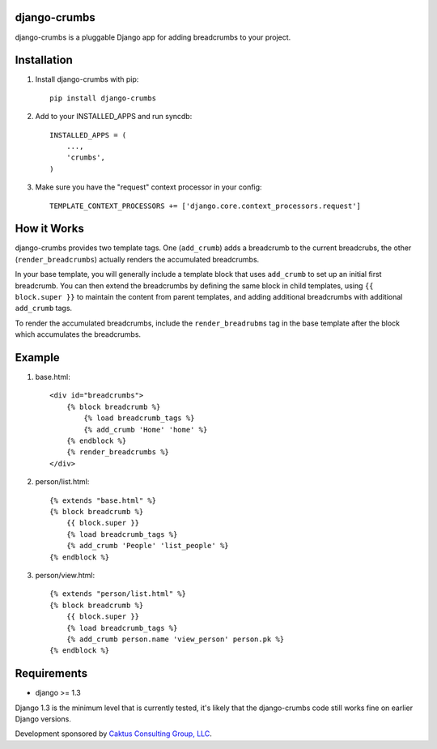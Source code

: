 django-crumbs
=============

django-crumbs is a pluggable Django app for adding breadcrumbs to your project.

Installation
============

1) Install django-crumbs with pip::

    pip install django-crumbs

2) Add to your INSTALLED_APPS and run syncdb::

    INSTALLED_APPS = (
        ...,
        'crumbs',
    )

3) Make sure you have the "request" context processor in your config::

    TEMPLATE_CONTEXT_PROCESSORS += ['django.core.context_processors.request']

How it Works
============

django-crumbs provides two template tags. One (``add_crumb``) adds a breadcrumb
to the current breadcrubs, the other (``render_breadcrumbs``) actually renders the
accumulated breadcrumbs.

In your base template, you will generally include a template block that uses
``add_crumb`` to set up an initial first breadcrumb. You can then extend
the breadcrumbs by defining the same block in child templates, using
``{{ block.super }}`` to maintain the content from parent templates, and
adding additional breadcrumbs with additional ``add_crumb`` tags.

To render the accumulated breadcrumbs, include the ``render_breadrubms`` tag
in the base template after the block which accumulates the breadcrumbs.

Example
=======

1) base.html::

        <div id="breadcrumbs">
            {% block breadcrumb %}
                {% load breadcrumb_tags %}
                {% add_crumb 'Home' 'home' %}
            {% endblock %}
            {% render_breadcrumbs %}
        </div>

2) person/list.html::

        {% extends "base.html" %}
        {% block breadcrumb %}
            {{ block.super }}
            {% load breadcrumb_tags %}
            {% add_crumb 'People' 'list_people' %}
        {% endblock %}

3) person/view.html::

        {% extends "person/list.html" %}
        {% block breadcrumb %}
            {{ block.super }}
            {% load breadcrumb_tags %}
            {% add_crumb person.name 'view_person' person.pk %}
        {% endblock %}


Requirements
============

- django >= 1.3

Django 1.3 is the minimum level that is currently tested, it's likely that the django-crumbs code
still works fine on earlier Django versions.


Development sponsored by `Caktus Consulting Group, LLC
<http://www.caktusgroup.com/services>`_.

